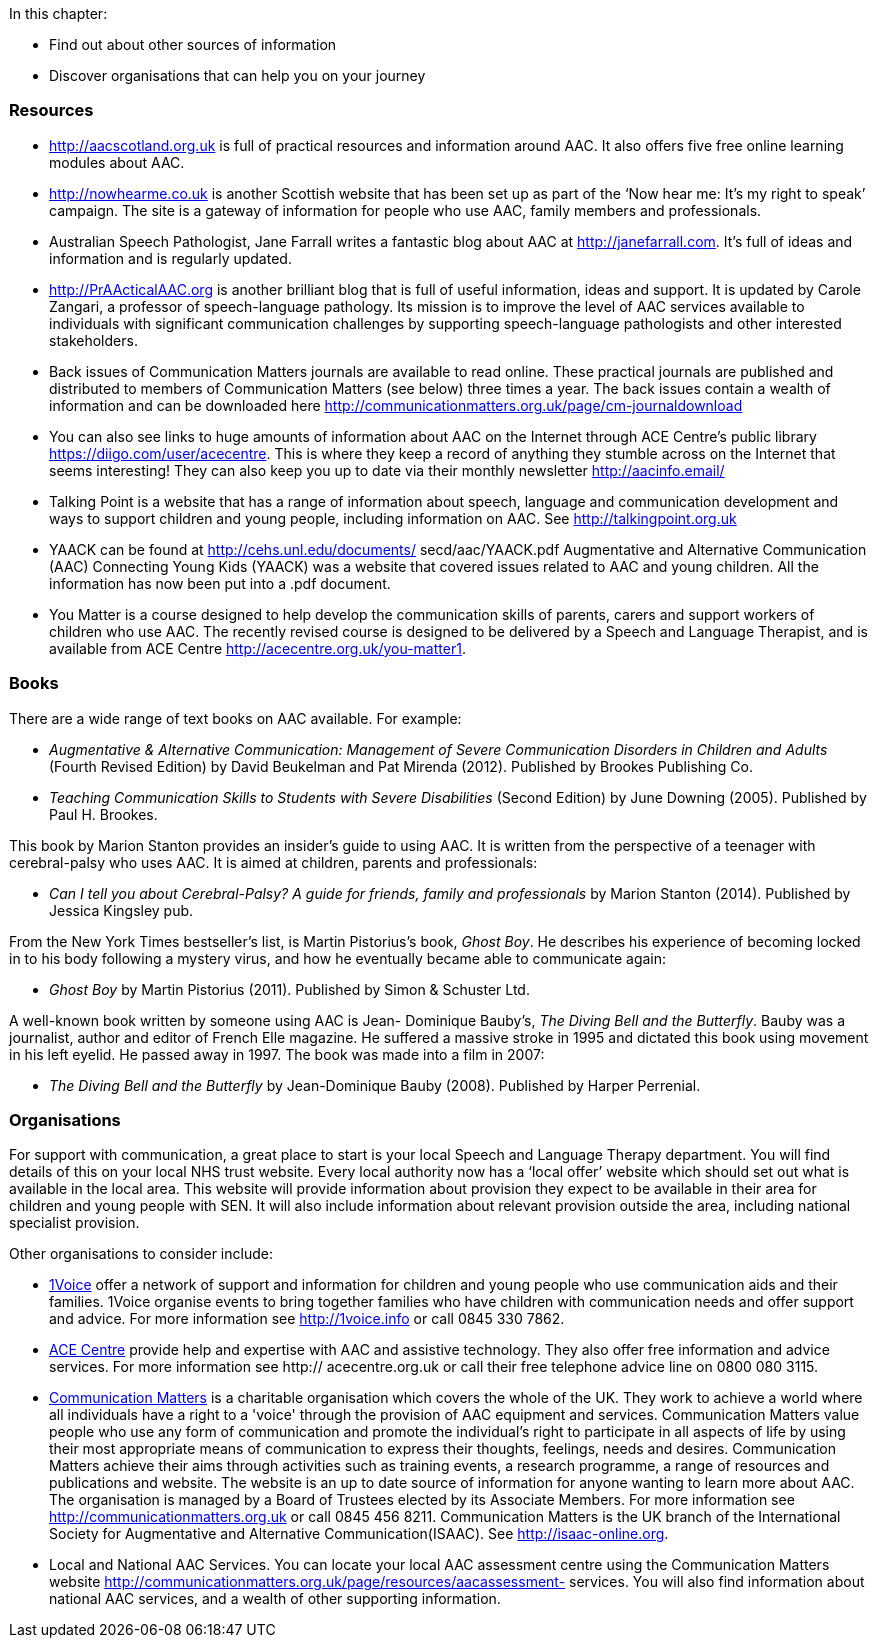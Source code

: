 .In this chapter:
****
* Find out about other sources of information
* Discover organisations that can help you on your journey
****

=== Resources
* http://aacscotland.org.uk is full of practical resources and information around AAC. It also offers five free online learning modules about AAC.

* http://nowhearme.co.uk is another Scottish website that has been set up as part of the ‘Now hear me: It’s my right to speak’ campaign. The site is a gateway of information for people who use AAC, family members and professionals.

* Australian Speech Pathologist, Jane Farrall writes a fantastic blog about AAC at http://janefarrall.com. It’s full of ideas and information and is regularly updated.

* http://PrAActicalAAC.org is another brilliant blog that is full of useful information, ideas and support. It is updated by Carole Zangari, a professor of speech-language pathology. Its mission is to improve the level of AAC services available to individuals with significant communication challenges by supporting speech-language pathologists and other interested stakeholders.

* Back issues of Communication Matters journals are available to read online. These practical journals are published and distributed to members of Communication Matters (see below) three times a year. The back issues contain a wealth of information and can be downloaded here http://communicationmatters.org.uk/page/cm-journaldownload

* You can also see links to huge amounts of information about AAC on the Internet through ACE Centre’s public library https://diigo.com/user/acecentre. This is where they keep a record of anything they stumble across on the Internet that seems interesting! They can also keep you up to date via their monthly newsletter http://aacinfo.email/

* Talking Point is a website that has a range of information about speech, language and communication development and ways to support children and young people, including information on AAC. See http://talkingpoint.org.uk

* YAACK can be found at http://cehs.unl.edu/documents/ secd/aac/YAACK.pdf Augmentative and Alternative Communication (AAC) Connecting Young Kids (YAACK) was a website that covered issues related to AAC and young children. All the information has now been put into a .pdf document.

* You Matter is a course designed to help develop the communication skills of parents, carers and support workers of children who use AAC. The recently revised course is designed to be delivered by a Speech and Language Therapist, and is available from ACE Centre http://acecentre.org.uk/you-matter1.

=== Books

There are a wide range of text books on AAC available. For example:

* _Augmentative & Alternative Communication: Management of Severe Communication Disorders in Children and Adults_ (Fourth Revised Edition) by David Beukelman and Pat Mirenda (2012). Published by Brookes Publishing Co.

* _Teaching Communication Skills to Students with Severe Disabilities_ (Second Edition) by June Downing (2005). Published by Paul H. Brookes.

This book by Marion Stanton provides an insider’s guide to using AAC. It is written from the perspective of a teenager with cerebral-palsy who uses AAC. It is aimed at children, parents and professionals:

* _Can I tell you about Cerebral-Palsy? A guide for friends, family and professionals_ by Marion Stanton (2014). Published by Jessica Kingsley pub.

From the New York Times bestseller’s list, is Martin Pistorius’s book, _Ghost Boy_. He describes his experience of becoming locked in to his body following a mystery virus, and how he eventually became able to communicate again:

* _Ghost Boy_ by Martin Pistorius (2011). Published by Simon & Schuster Ltd.

A well-known book written by someone using AAC is Jean- Dominique Bauby’s, _The Diving Bell and the Butterfly_. Bauby was a journalist, author and editor of French Elle magazine. He suffered a massive stroke in 1995 and dictated this book using movement in his left eyelid. He passed away in 1997. The book was made into a film in 2007:

* _The Diving Bell and the Butterfly_ by Jean-Dominique Bauby (2008). Published by Harper Perrenial.

=== Organisations

For support with communication, a great place to start is your local Speech and Language Therapy department. You will find details of this on your local NHS trust website. Every local authority now has a ‘local offer’ website which should set out what is available in the local area. This website will provide information about provision they expect to be available in their area for children and young people with SEN. It will also include information about relevant provision outside the area, including national specialist provision.

Other organisations to consider include:

* http://1voice.info[1Voice] offer a network of support and information for children and young people who use communication aids and their families. 1Voice organise events to bring together families who have children with communication needs and offer support and advice. For more information see http://1voice.info or call 0845 330 7862.

* http://acecentre.org.uk[ACE Centre] provide help and expertise with AAC and assistive technology. They also offer free information and advice services. For more information see http:// acecentre.org.uk or call their free telephone advice line on 0800 080 3115.

* http://communicationmatters.org.uk[Communication Matters] is a charitable organisation which covers the whole of the UK. They work to achieve a world where all individuals have a right to a 'voice' through the provision of AAC equipment and services. Communication Matters value people who use any form of communication and promote the individual’s right to participate in all aspects of life by using their most appropriate means of communication to express their thoughts, feelings, needs and desires. Communication Matters achieve their aims through activities such as training events, a research programme, a range of resources and publications and website. The website is an up to date source of information for anyone wanting to learn more about AAC. The organisation is managed by a Board of Trustees elected by its Associate Members. For more information see http://communicationmatters.org.uk or call 0845 456 8211. Communication Matters is the UK branch of the International Society for Augmentative and Alternative Communication(ISAAC). See http://isaac-online.org.

* Local and National AAC Services. You can locate your local AAC assessment centre using the Communication Matters website http://communicationmatters.org.uk/page/resources/aacassessment- services. You will also find information about national AAC services, and a wealth of other supporting information.
